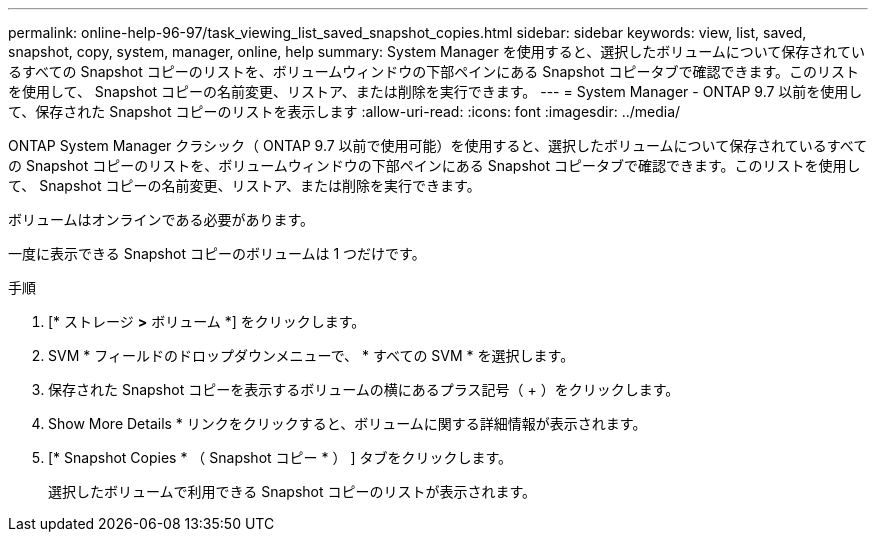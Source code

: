 ---
permalink: online-help-96-97/task_viewing_list_saved_snapshot_copies.html 
sidebar: sidebar 
keywords: view, list, saved, snapshot, copy, system, manager, online, help 
summary: System Manager を使用すると、選択したボリュームについて保存されているすべての Snapshot コピーのリストを、ボリュームウィンドウの下部ペインにある Snapshot コピータブで確認できます。このリストを使用して、 Snapshot コピーの名前変更、リストア、または削除を実行できます。 
---
= System Manager - ONTAP 9.7 以前を使用して、保存された Snapshot コピーのリストを表示します
:allow-uri-read: 
:icons: font
:imagesdir: ../media/


[role="lead"]
ONTAP System Manager クラシック（ ONTAP 9.7 以前で使用可能）を使用すると、選択したボリュームについて保存されているすべての Snapshot コピーのリストを、ボリュームウィンドウの下部ペインにある Snapshot コピータブで確認できます。このリストを使用して、 Snapshot コピーの名前変更、リストア、または削除を実行できます。

ボリュームはオンラインである必要があります。

一度に表示できる Snapshot コピーのボリュームは 1 つだけです。

.手順
. [* ストレージ *>* ボリューム *] をクリックします。
. SVM * フィールドのドロップダウンメニューで、 * すべての SVM * を選択します。
. 保存された Snapshot コピーを表示するボリュームの横にあるプラス記号（ + ）をクリックします。
. Show More Details * リンクをクリックすると、ボリュームに関する詳細情報が表示されます。
. [* Snapshot Copies * （ Snapshot コピー * ） ] タブをクリックします。
+
選択したボリュームで利用できる Snapshot コピーのリストが表示されます。


